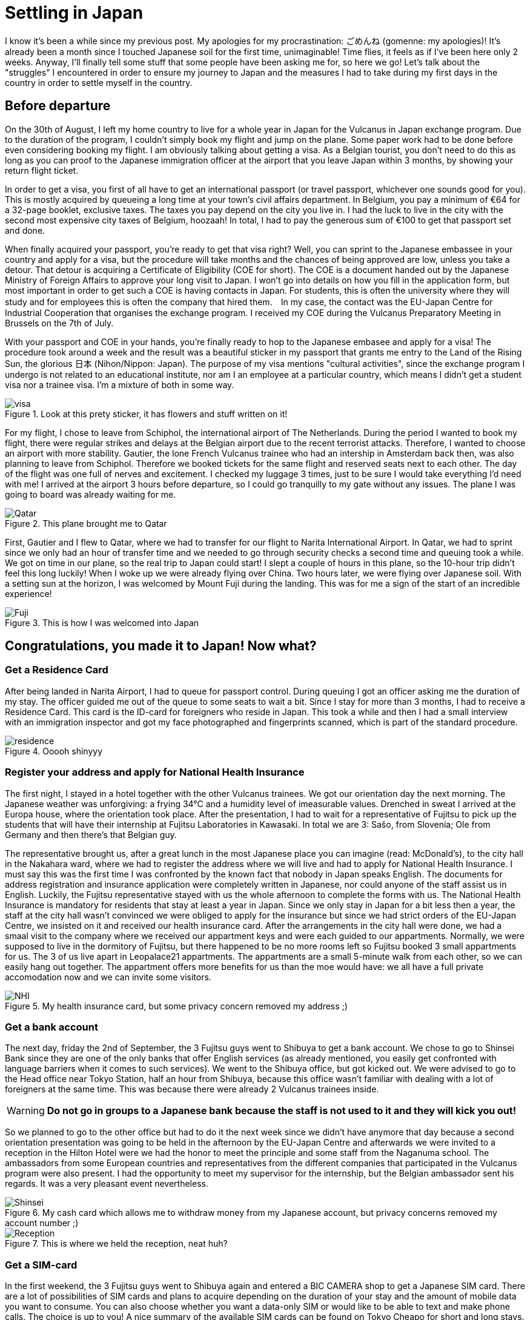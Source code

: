 = Settling in Japan

I know it's been a while since my previous post. My apologies for my procrastination: ごめんね (gomenne: my apologies)! It's already been a month since I touched Japanese soil for the first time, unimaginable! Time flies, it feels as if I've been here only 2 weeks. Anyway, I'll finally tell some stuff that some people have been asking me for, so here we go! Let's talk about the "struggles" I encountered in order to ensure my journey to Japan and the measures I had to take during my first days in the country in order to settle myself in the country.

== Before departure
On the 30th of August, I left my home country to live for a whole year in Japan for the Vulcanus in Japan exchange program. Due to the duration of the program, I couldn't simply book my flight and jump on the plane. Some paper work had to be done before even considering booking my flight. I am obviously talking about getting a visa. As a Belgian tourist, you don't need to do this as long as you can proof to the Japanese immigration officer at the airport that you leave Japan within 3 months, by showing your return flight ticket.

In order to get a visa, you first of all have to get an international passport (or travel passport, whichever one sounds good for you). This is mostly acquired by queueing a long time at your town's civil affairs department. In Belgium, you pay a minimum of €64 for a 32-page booklet, exclusive taxes. The taxes you pay depend on the city you live in. I had the luck to live in the city with the second most expensive city taxes of Belgium, hoozaah! In total, I had to pay the generous sum of €100 to get that passport set and done. 

When finally acquired your passport, you're ready to get that visa right? Well, you can sprint to the Japanese embassee in your country and apply for a visa, but the procedure will take months and the chances of being approved are low, unless you take a detour. That detour is acquiring a Certificate of Eligibility (COE for short). The COE is a document handed out by the Japanese Ministry of Foreign Affairs to approve your long visit to Japan. I won't go into details on how you fill in the application form, but most important in order to get such a COE is having contacts in Japan.  For students, this is often the university where they will study and for employees this is often the company that hired them.　In my case, the contact was the EU-Japan Centre for Industrial Cooperation that organises the exchange program. I received my COE during the Vulcanus Preparatory Meeting in Brussels on the 7th of July. 

With your passport and COE in your hands, you're finally ready to hop to the Japanese embasee and apply for a visa! The procedure took around a week and the result was a beautiful sticker in my passport that grants me entry to the Land of the Rising Sun, the glorious 日本 (Nihon/Nippon: Japan). The purpose of my visa mentions "cultural activities", since the exchange program I undergo is not related to an educational institute, nor am I an employee at a particular country, which means I didn't get a student visa nor a trainee visa. I'm a mixture of both in some way.

[[img-visa]]
.Look at this prety sticker, it has flowers and stuff written on it!
image::http://youri.discovers.asia/images/settling/visa.jpg[visa] 

For my flight, I chose to leave from Schiphol, the international airport of The Netherlands. During the period I wanted to book my flight, there were regular strikes and delays at the Belgian airport due to the recent terrorist attacks. Therefore, I wanted to choose an airport with more stability. Gautier, the lone French Vulcanus trainee who had an intership in Amsterdam back then, was also planning to leave from Schiphol. Therefore we booked tickets for the same flight and reserved seats next to each other. The day of the flight was one full of nerves and excitement. I checked my luggage 3 times, just to be sure I would take everything I'd need with me! I arrived at the airport 3 hours before departure, so I could go tranquilly to my gate without any issues. The plane I was going to board was already waiting for me.

[[img-plane]]
.This plane brought me to Qatar
image::http://youri.discovers.asia/images/settling/plane.jpg[Qatar]

First, Gautier and I flew to Qatar, where we had to transfer for our flight to Narita International Airport. In Qatar, we had to sprint since we only had an hour of transfer time and we needed to go through security checks a second time and queuing took a while. We got on time in our plane, so the real trip to Japan could start! I slept a couple of hours in this plane, so the 10-hour trip didn't feel this long luckily! When I woke up we were already flying over China. Two hours later, we were flying over Japanese soil. With a setting sun at the horizon, I was welcomed by Mount Fuji during the landing. This was for me a sign of the start of an incredible experience!

[[img-fuji]]
.This is how I was welcomed into Japan
image::http://youri.discovers.asia/images/settling/fuji.jpg[Fuji]

== Congratulations, you made it to Japan! Now what?
=== Get a Residence Card
After being landed in Narita Airport, I had to queue for passport control. During queuing I got an officer asking me the duration of my stay. The officer guided me out of the queue to some seats to wait a bit. Since I stay for more than 3 months, I had to receive a Residence Card. This card is the ID-card for foreigners who reside in Japan. This took a while and then I had a small interview with an immigration inspector and got my face photographed and fingerprints scanned, which is part of the standard procedure. 

[[img-residence]]
.Ooooh shinyyy
image::http://youri.discovers.asia/images/settling/residence.jpg[residence]

=== Register your address and apply for National Health Insurance
The first night, I stayed in a hotel together with the other Vulcanus trainees. We got our orientation day the next morning. The Japanese weather was unforgiving: a frying 34°C and a humidity level of imeasurable values. Drenched in sweat I arrived at the Europa house, where the orientation took place. After the presentation, I had to wait for a representative of Fujitsu to pick up the students that will have their internship at Fujitsu Laboratories in Kawasaki.  In total we are 3: Sašo, from Slovenia; Ole from Germany and then there's that Belgian guy. 

The representative brought us, after a great lunch in the most Japanese place you can imagine (read: McDonald's), to the city hall in the Nakahara ward, where we had to register the address where we will live and had to apply for National Health Insurance. I must say this was the first time I was confronted by the known fact that nobody in Japan speaks English. The documents for address registration and insurance application were completely written in Japanese, nor could anyone of the staff assist us in English. Luckily, the Fujitsu representative stayed with us the whole afternoon to complete the forms with us. The National Health Insurance is mandatory for residents that stay at least a year in Japan. Since we only stay in Japan for a bit less then a year, the staff at the city hall wasn't convinced we were obliged to apply for the insurance but since we had strict orders of the EU-Japan Centre, we insisted on it and received our health insurance card. After the arrangements in the city hall were done, we had a smaal visit to the company where we received our appartment keys and were each guided to our appartments. Normally, we were supposed to live in the dormitory of Fujitsu, but there happened to be no more rooms left so Fujitsu booked 3 small appartments for us. The 3 of us live apart in Leopalace21 appartments. The appartments are a small 5-minute walk from each other, so we can easily hang out together. The appartment offers more benefits for us than the moe would have: we all have a full private accomodation now and we can invite some visitors.

[[img-nhi]]
.My health insurance card, but some privacy concern removed my address ;)
image::http://youri.discovers.asia/images/settling/nhi.jpg[NHI]

=== Get a bank account
The next day, friday the 2nd of September, the 3 Fujitsu guys went to Shibuya to get a bank account. We chose to go to Shinsei Bank since they are one of the only banks that offer English services (as already mentioned, you easily get confronted with language barriers when it comes to such services). We went to the Shibuya office, but got kicked out. We were advised to go to the Head office near Tokyo Station, half an hour from Shibuya, because this office wasn't familiar with dealing with a lot of foreigners at the same time. This was because there were already 2 Vulcanus trainees inside. 

WARNING: *Do not go in groups to a Japanese bank because the staff is not used to it and they will kick you out!*

So we planned to go to the other office but had to do it the next week since we didn't have anymore that day because a second orientation presentation was going to be held in the afternoon by the EU-Japan Centre and afterwards we were invited to a reception in the Hilton Hotel were we had the honor to meet the principle and some staff from the Naganuma school. The ambassadors from some European countries and representatives from the different companies that participated in the Vulcanus program were also present. I had the opportunity to meet my supervisor for the internship, but the Belgian ambassador sent his regards. It was a very pleasant event nevertheless.

[[img-bankcard]]
.My cash card which allows me to withdraw money from my Japanese account, but privacy concerns removed my account number ;) 
image::http://youri.discovers.asia/images/settling/bankcard.jpg[Shinsei]

[[img-reception]]
.This is where we held the reception, neat huh?
image::http://youri.discovers.asia/images/settling/reception.jpg[Reception]

=== Get a SIM-card
In the first weekend, the 3 Fujitsu guys went to Shibuya again and entered a BIC CAMERA shop to get a Japanese SIM card. There are a lot of possibilities of SIM cards and plans to acquire depending on the duration of your stay and the amount of mobile data you want to consume. You can also choose whether you want a data-only SIM or would like to be able to text and make phone calls. The choice is up to you! A nice summary of the available SIM cards can be found on Tokyo Cheapo for short and long stays.
Since I stay a whole year in Japan, I chose a BIC SIM, with 3GB data per month including a phone number. Besides the initial activation costs, this will cost me 1600yen per month. Note that phone calls and text messages are excluded from this fee. So the price for the phone call you make and the numbers of texts you send will be added to this price! It is still cheap when compared to Belgium as long as you do as much as possible over mobile data which is currently possible with VOIP and Messaging services of Social Media.
<links>

[[img-bic]]
.Saso showing which SIMs we considered to choose
image::http://youri.discovers.asia/images/settling/bic.jpg[]

=== Commuter pass 
From September until December I will travel 5 days a week to the Naganuma School to learn Japanese. In order to ease my commuting with public transport I bought a PASMO card. It's an IC card that allows you to charge money on it which you can use to travel with public transport, including trains, metro and buses.It is a must-have if you want to travel using public transport. Otherwise you'll have to buy tickets which can becom complicated if you need to transfer onto lines that are from another company. The IC cards works on all the lines. There exist several types of cards and normally it doesn't really matter which one you buy, UNLESS you want to charge a commuter pass on it. A commuter pass is a fee you pay to travel between 2 stations on a more regular basis. Therefore, it does matter which IC card you buy, because you are obliged to travel through at least one station of the company from which you bought the IC card. Therefore I had to a PASMO card, because I can travel to the school using the Tokyu Toyoko Line, which is owned by the Tokyu Coorporation. However, in the airport I bought another IC card, Suica. This card is offered by JR, a train company. Since I do not need to travel using a JR line, I was obliged to get the other IC card. Luckily I can get a refund on my Suica if I return it to one of the JR stations, but for now I decided to keep it since it is a pretty card with a cute penguin on it. The commuter pass is valid for a month or 3 months. For my own safety I buy a monthly commuter passes in case I might lose my PASMO card.

[[img-pasmo]]
.The very convenient PASMO card loaded with my commuter pass
image::http://youri.discovers.asia/images/settling/pasmo.jpg[PASMO]

=== Get Internet in your room, so that you can write long blog posts
Leopalace21 provides its own Internet sevice to their appartments, which is called LEONET.
I simply had to make an account, pay for one month and all set and done, enjoy that unlimited downloading yo're used to!
Only problem: the instructions were Japanese...
After a couple of days trying to translate the instructions, the 3 Fujitsu guys figured out how to get stuff done and then we finally had Internet available in our appartments!
This was the final point on my bucket list to get done during the first weeks in Japan.
Now I can enjoy a comfortable life in my appartment with WiFi, travel easily to school or other destinations using public transport and get my scholarship to spend money!